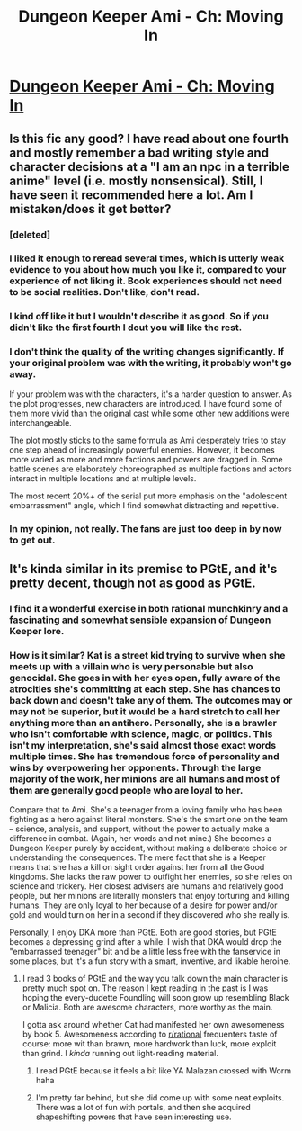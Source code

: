 #+TITLE: Dungeon Keeper Ami - Ch: Moving In

* [[https://forums.sufficientvelocity.com/threads/dungeon-keeper-ami-sailor-moon-dungeon-keeper-story-only-thread.30066/page-9#post-12622781][Dungeon Keeper Ami - Ch: Moving In]]
:PROPERTIES:
:Author: _brightwing
:Score: 42
:DateUnix: 1560544041.0
:DateShort: 2019-Jun-15
:END:

** Is this fic any good? I have read about one fourth and mostly remember a bad writing style and character decisions at a "I am an npc in a terrible anime" level (i.e. mostly nonsensical). Still, I have seen it recommended here a lot. Am I mistaken/does it get better?
:PROPERTIES:
:Author: foveros
:Score: 7
:DateUnix: 1560549243.0
:DateShort: 2019-Jun-15
:END:

*** [deleted]
:PROPERTIES:
:Score: 18
:DateUnix: 1560554792.0
:DateShort: 2019-Jun-15
:END:


*** I liked it enough to reread several times, which is utterly weak evidence to you about how much you like it, compared to your experience of not liking it. Book experiences should not need to be social realities. Don't like, don't read.
:PROPERTIES:
:Author: EliezerYudkowsky
:Score: 12
:DateUnix: 1560620276.0
:DateShort: 2019-Jun-15
:END:


*** I kind off like it but I wouldn't describe it as good. So if you didn't like the first fourth I dout you will like the rest.
:PROPERTIES:
:Author: Palmolive3x90g
:Score: 10
:DateUnix: 1560550409.0
:DateShort: 2019-Jun-15
:END:


*** I don't think the quality of the writing changes significantly. If your original problem was with the writing, it probably won't go away.

If your problem was with the characters, it's a harder question to answer. As the plot progresses, new characters are introduced. I have found some of them more vivid than the original cast while some other new additions were interchangeable.

The plot mostly sticks to the same formula as Ami desperately tries to stay one step ahead of increasingly powerful enemies. However, it becomes more varied as more and more factions and powers are dragged in. Some battle scenes are elaborately choreographed as multiple factions and actors interact in multiple locations and at multiple levels.

The most recent 20%+ of the serial put more emphasis on the "adolescent embarrassment" angle, which I find somewhat distracting and repetitive.
:PROPERTIES:
:Author: ahasuerus_isfdb
:Score: 5
:DateUnix: 1560636120.0
:DateShort: 2019-Jun-16
:END:


*** In my opinion, not really. The fans are just too deep in by now to get out.
:PROPERTIES:
:Author: Makin-
:Score: 5
:DateUnix: 1560592048.0
:DateShort: 2019-Jun-15
:END:


** It's kinda similar in its premise to PGtE, and it's pretty decent, though not as good as PGtE.
:PROPERTIES:
:Author: Sailor_Vulcan
:Score: 2
:DateUnix: 1560575283.0
:DateShort: 2019-Jun-15
:END:

*** I find it a wonderful exercise in both rational munchkinry and a fascinating and somewhat sensible expansion of Dungeon Keeper lore.
:PROPERTIES:
:Author: Hust91
:Score: 10
:DateUnix: 1560585063.0
:DateShort: 2019-Jun-15
:END:


*** How is it similar? Kat is a street kid trying to survive when she meets up with a villain who is very personable but also genocidal. She goes in with her eyes open, fully aware of the atrocities she's committing at each step. She has chances to back down and doesn't take any of them. The outcomes may or may not be superior, but it would be a hard stretch to call her anything more than an antihero. Personally, she is a brawler who isn't comfortable with science, magic, or politics. This isn't my interpretation, she's said almost those exact words multiple times. She has tremendous force of personality and wins by overpowering her opponents. Through the large majority of the work, her minions are all humans and most of them are generally good people who are loyal to her.

Compare that to Ami. She's a teenager from a loving family who has been fighting as a hero against literal monsters. She's the smart one on the team -- science, analysis, and support, without the power to actually make a difference in combat. (Again, her words and not mine.) She becomes a Dungeon Keeper purely by accident, without making a deliberate choice or understanding the consequences. The mere fact that she is a Keeper means that she has a kill on sight order against her from all the Good kingdoms. She lacks the raw power to outfight her enemies, so she relies on science and trickery. Her closest advisers are humans and relatively good people, but her minions are literally monsters that enjoy torturing and killing humans. They are only loyal to her because of a desire for power and/or gold and would turn on her in a second if they discovered who she really is.

Personally, I enjoy DKA more than PGtE. Both are good stories, but PGtE becomes a depressing grind after a while. I wish that DKA would drop the "embarrassed teenager" bit and be a little less free with the fanservice in some places, but it's a fun story with a smart, inventive, and likable heroine.
:PROPERTIES:
:Author: eaglejarl
:Score: 8
:DateUnix: 1560728056.0
:DateShort: 2019-Jun-17
:END:

**** I read 3 books of PGtE and the way you talk down the main character is pretty much spot on. The reason I kept reading in the past is I was hoping the every-dudette Foundling will soon grow up resembling Black or Malicia. Both are awesome characters, more worthy as the main.

I gotta ask around whether Cat had manifested her own awesomeness by book 5. Awesomeness according to [[/r/rational][r/rational]] frequenters taste of course: more wit than brawn, more hardwork than luck, more exploit than grind. I /kinda/ running out light-reading material.
:PROPERTIES:
:Author: sambelulek
:Score: 3
:DateUnix: 1560754970.0
:DateShort: 2019-Jun-17
:END:

***** I read PGtE because it feels a bit like YA Malazan crossed with Worm haha
:PROPERTIES:
:Author: jaghataikhan
:Score: 1
:DateUnix: 1560827963.0
:DateShort: 2019-Jun-18
:END:


***** I'm pretty far behind, but she did come up with some neat exploits. There was a lot of fun with portals, and then she acquired shapeshifting powers that have seen interesting use.
:PROPERTIES:
:Author: eaglejarl
:Score: 1
:DateUnix: 1560833002.0
:DateShort: 2019-Jun-18
:END:
